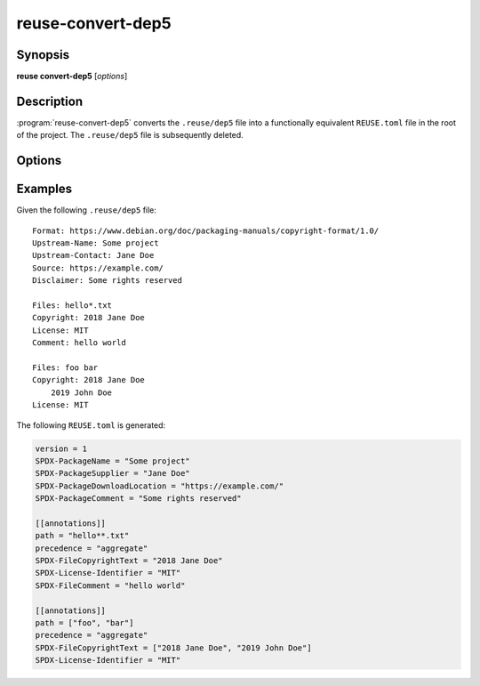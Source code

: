 ..
  SPDX-FileCopyrightText: 2024 Free Software Foundation Europe e.V. <https://fsfe.org>

  SPDX-License-Identifier: CC-BY-SA-4.0

reuse-convert-dep5
==================

Synopsis
--------

**reuse convert-dep5** [*options*]

Description
-----------

:program:`reuse-convert-dep5` converts the ``.reuse/dep5`` file into a
functionally equivalent ``REUSE.toml`` file in the root of the project. The
``.reuse/dep5`` file is subsequently deleted.

Options
-------

.. option:: --help

  Display help and exit.

Examples
--------

Given the following ``.reuse/dep5`` file::

  Format: https://www.debian.org/doc/packaging-manuals/copyright-format/1.0/
  Upstream-Name: Some project
  Upstream-Contact: Jane Doe
  Source: https://example.com/
  Disclaimer: Some rights reserved

  Files: hello*.txt
  Copyright: 2018 Jane Doe
  License: MIT
  Comment: hello world

  Files: foo bar
  Copyright: 2018 Jane Doe
      2019 John Doe
  License: MIT

The following ``REUSE.toml`` is generated:

.. code-block:: toml

  version = 1
  SPDX-PackageName = "Some project"
  SPDX-PackageSupplier = "Jane Doe"
  SPDX-PackageDownloadLocation = "https://example.com/"
  SPDX-PackageComment = "Some rights reserved"

  [[annotations]]
  path = "hello**.txt"
  precedence = "aggregate"
  SPDX-FileCopyrightText = "2018 Jane Doe"
  SPDX-License-Identifier = "MIT"
  SPDX-FileComment = "hello world"

  [[annotations]]
  path = ["foo", "bar"]
  precedence = "aggregate"
  SPDX-FileCopyrightText = ["2018 Jane Doe", "2019 John Doe"]
  SPDX-License-Identifier = "MIT"
